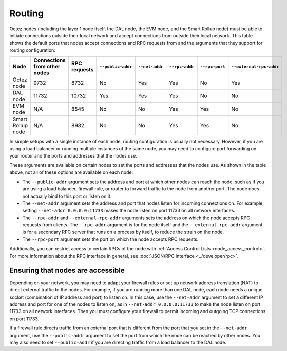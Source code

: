 Routing
=======

Octez nodes (including the layer 1 node itself, the DAL node, the EVM node, and the Smart Rollup node) must be able to initiate connections outside their local network and accept connections from outside their local network.
This table shows the default ports that nodes accept connections and RPC requests from and the arguments that they support for routing configuration:

.. list-table::
  :header-rows: 1

  * - Node
    - Connections from other nodes
    - RPC requests
    - ``--public-addr``
    - ``--net-addr``
    - ``--rpc-addr``
    - ``--rpc-port``
    - ``--external-rpc-addr``
  * - Octez node
    - 9732
    - 8732
    - No
    - Yes
    - Yes
    - No
    - Yes
  * - DAL node
    - 11732
    - 10732
    - Yes
    - Yes
    - Yes
    - No
    - No
  * - EVM node
    - N/A
    - 8545
    - No
    - No
    - Yes
    - Yes
    - No
  * - Smart Rollup node
    - N/A
    - 8932
    - No
    - No
    - Yes
    - Yes
    - No

In simple setups with a single instance of each node, routing configuration is usually not necessary.
However, if you are using a load balancer or running multiple instances of the same node, you may need to configure port forwarding on your router and the ports and addresses that the nodes use.

These arguments are available on certain nodes to set the ports and addresses that the nodes use.
As shown in the table above, not all of these options are available on each node:

- The ``--public-addr`` argument sets the address and port at which other nodes can reach the node, such as if you are using a load balancer, firewall rule, or router to forward traffic to the node from another port.
  The node does not actually bind to this port or listen on it.

- The ``--net-addr`` argument sets the address and port that nodes listen for incoming connections on.
  For example, setting ``--net-addr 0.0.0.0:11733`` makes the node listen on port 11733 on all network interfaces.

- The ``--rpc-addr`` and ``--external-rpc-addr`` arguments sets the address on which the node accepts RPC requests from clients.
  The ``--rpc-addr`` argument is for the node itself and the ``--external-rpc-addr`` argument is for a secondary RPC server that runs on a process by itself, to reduce the strain on the node.

- The ``--rpc-port`` argument sets the port on which the node accepts RPC requests.

Additionally, you can restrict access to certain RPCs of the node with :ref:`Access Control Lists <node_access_control>`.
For more information about the RPC interface in general, see :doc:`JSON/RPC interface <../developer/rpc>`.

Ensuring that nodes are accessible
~~~~~~~~~~~~~~~~~~~~~~~~~~~~~~~~~~

Depending on your network, you may need to adapt your firewall rules or set up network address translation (NAT) to direct external traffic to the nodes.
For example, if you are running more than one DAL node, each node needs a unique socket (combination of IP address and port) to listen on.
In this case, use the ``--net-addr`` argument to set a different IP address and port for one of the nodes to listen on, as in ``--net-addr 0.0.0.0:11733`` to make the node listen on port 11733 on all network interfaces.
Then you must configure your firewall to permit incoming and outgoing TCP connections on port 11733.

If a firewall rule directs traffic from an external port that is different from the port that you set in the ``--net-addr`` argument, use the ``--public-addr`` argument to set the port from which the node can be reached by other nodes.
You may also need to set ``--public-addr`` if you are directing traffic from a load balancer to the DAL node.
